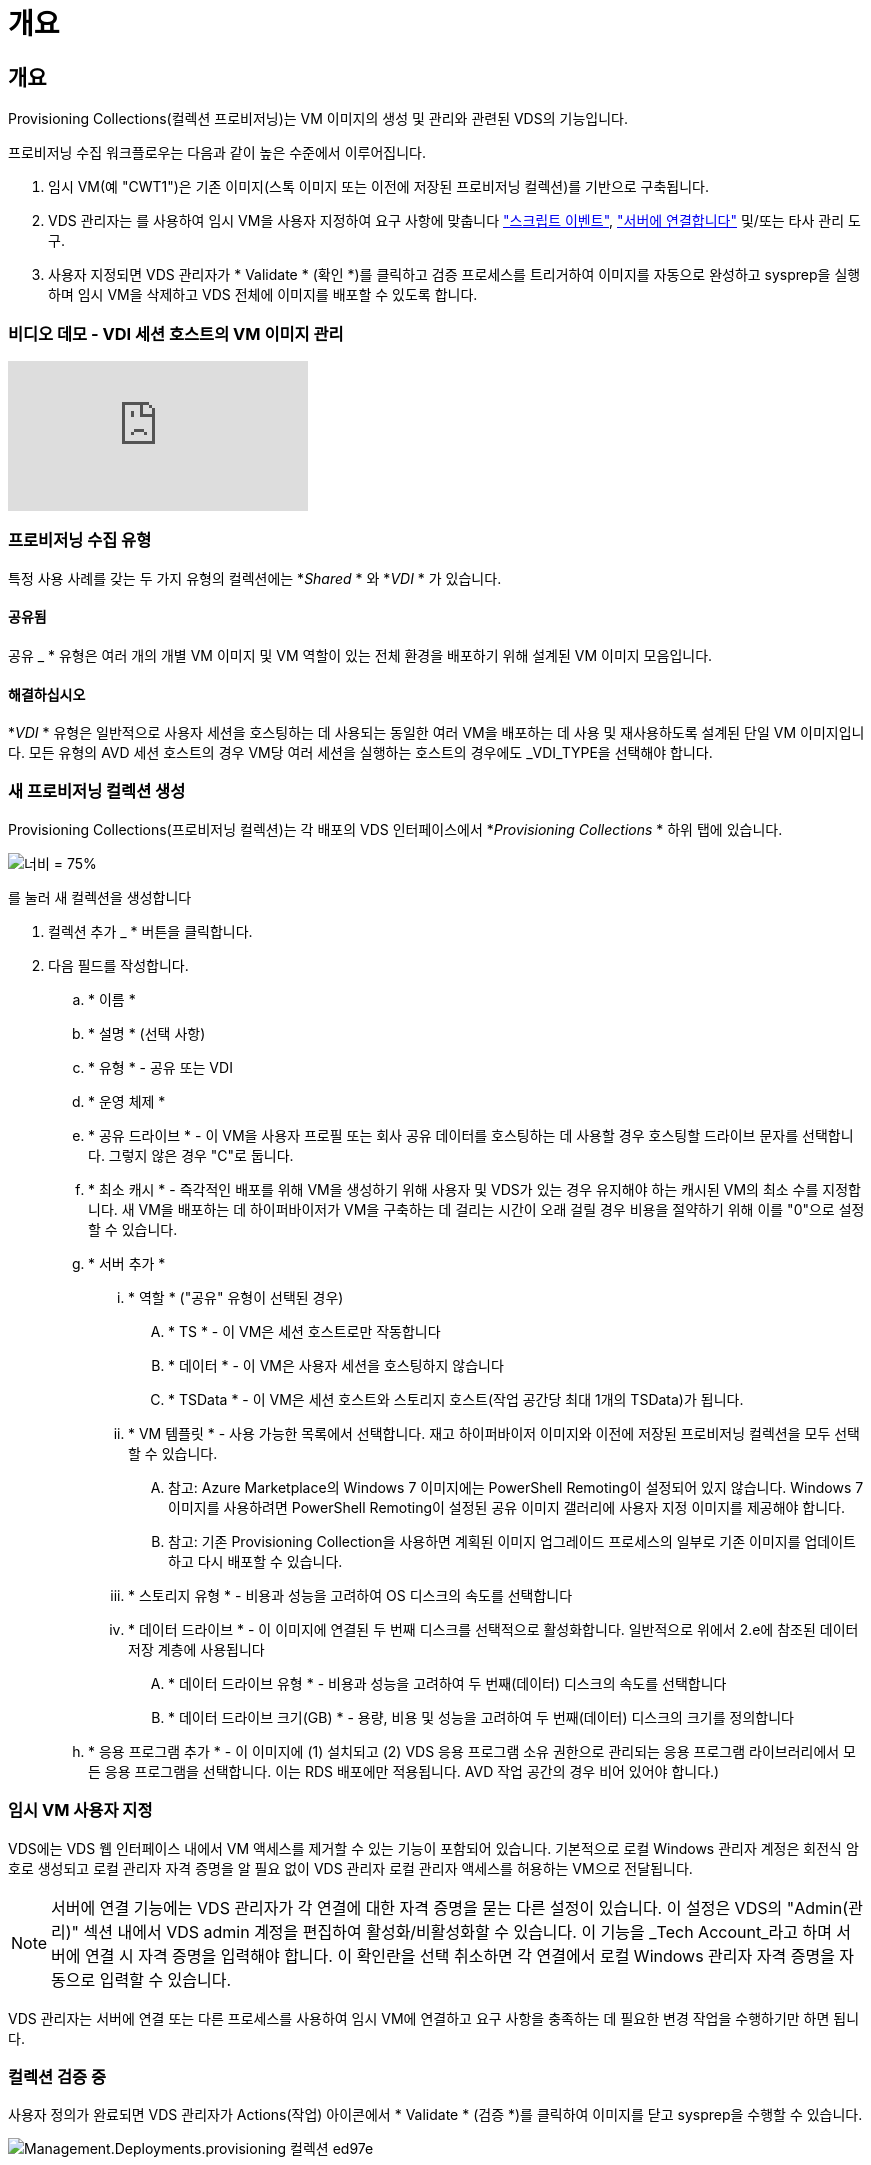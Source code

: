 = 개요




== 개요

Provisioning Collections(컬렉션 프로비저닝)는 VM 이미지의 생성 및 관리와 관련된 VDS의 기능입니다.

.프로비저닝 수집 워크플로우는 다음과 같이 높은 수준에서 이루어집니다.
. 임시 VM(예 "CWT1")은 기존 이미지(스톡 이미지 또는 이전에 저장된 프로비저닝 컬렉션)를 기반으로 구축됩니다.
. VDS 관리자는 를 사용하여 임시 VM을 사용자 지정하여 요구 사항에 맞춥니다 link:Management.Scripted_Events.scripted_events.html["스크립트 이벤트"], link:#customizing-the-temporary-vm["서버에 연결합니다"] 및/또는 타사 관리 도구.
. 사용자 지정되면 VDS 관리자가 * Validate * (확인 *)를 클릭하고 검증 프로세스를 트리거하여 이미지를 자동으로 완성하고 sysprep을 실행하며 임시 VM을 삭제하고 VDS 전체에 이미지를 배포할 수 있도록 합니다.




=== 비디오 데모 - VDI 세션 호스트의 VM 이미지 관리

video::rRDPnDzVBTw[youtube, ]


=== 프로비저닝 수집 유형

특정 사용 사례를 갖는 두 가지 유형의 컬렉션에는 *_Shared_ * 와 *_VDI_ * 가 있습니다.



==== 공유됨

공유 _ * 유형은 여러 개의 개별 VM 이미지 및 VM 역할이 있는 전체 환경을 배포하기 위해 설계된 VM 이미지 모음입니다.



==== 해결하십시오

*_VDI_ * 유형은 일반적으로 사용자 세션을 호스팅하는 데 사용되는 동일한 여러 VM을 배포하는 데 사용 및 재사용하도록 설계된 단일 VM 이미지입니다. 모든 유형의 AVD 세션 호스트의 경우 VM당 여러 세션을 실행하는 호스트의 경우에도 _VDI_TYPE을 선택해야 합니다.



=== 새 프로비저닝 컬렉션 생성

Provisioning Collections(프로비저닝 컬렉션)는 각 배포의 VDS 인터페이스에서 *_Provisioning Collections_ * 하위 탭에 있습니다.

image:Management.Deployments.provisioning_collections1.png["너비 = 75%"]

.를 눌러 새 컬렉션을 생성합니다
. 컬렉션 추가 _ * 버튼을 클릭합니다.
. 다음 필드를 작성합니다.
+
.. * 이름 *
.. * 설명 * (선택 사항)
.. * 유형 * - 공유 또는 VDI
.. * 운영 체제 *
.. * 공유 드라이브 * - 이 VM을 사용자 프로필 또는 회사 공유 데이터를 호스팅하는 데 사용할 경우 호스팅할 드라이브 문자를 선택합니다. 그렇지 않은 경우 "C"로 둡니다.
.. * 최소 캐시 * - 즉각적인 배포를 위해 VM을 생성하기 위해 사용자 및 VDS가 있는 경우 유지해야 하는 캐시된 VM의 최소 수를 지정합니다. 새 VM을 배포하는 데 하이퍼바이저가 VM을 구축하는 데 걸리는 시간이 오래 걸릴 경우 비용을 절약하기 위해 이를 "0"으로 설정할 수 있습니다.
.. * 서버 추가 *
+
... * 역할 * ("공유" 유형이 선택된 경우)
+
.... * TS * - 이 VM은 세션 호스트로만 작동합니다
.... * 데이터 * - 이 VM은 사용자 세션을 호스팅하지 않습니다
.... * TSData * - 이 VM은 세션 호스트와 스토리지 호스트(작업 공간당 최대 1개의 TSData)가 됩니다.


... * VM 템플릿 * - 사용 가능한 목록에서 선택합니다. 재고 하이퍼바이저 이미지와 이전에 저장된 프로비저닝 컬렉션을 모두 선택할 수 있습니다.
+
.... 참고: Azure Marketplace의 Windows 7 이미지에는 PowerShell Remoting이 설정되어 있지 않습니다. Windows 7 이미지를 사용하려면 PowerShell Remoting이 설정된 공유 이미지 갤러리에 사용자 지정 이미지를 제공해야 합니다.
.... 참고: 기존 Provisioning Collection을 사용하면 계획된 이미지 업그레이드 프로세스의 일부로 기존 이미지를 업데이트하고 다시 배포할 수 있습니다.


... * 스토리지 유형 * - 비용과 성능을 고려하여 OS 디스크의 속도를 선택합니다
... * 데이터 드라이브 * - 이 이미지에 연결된 두 번째 디스크를 선택적으로 활성화합니다. 일반적으로 위에서 2.e에 참조된 데이터 저장 계층에 사용됩니다
+
.... * 데이터 드라이브 유형 * - 비용과 성능을 고려하여 두 번째(데이터) 디스크의 속도를 선택합니다
.... * 데이터 드라이브 크기(GB) * - 용량, 비용 및 성능을 고려하여 두 번째(데이터) 디스크의 크기를 정의합니다




.. * 응용 프로그램 추가 * - 이 이미지에 (1) 설치되고 (2) VDS 응용 프로그램 소유 권한으로 관리되는 응용 프로그램 라이브러리에서 모든 응용 프로그램을 선택합니다. 이는 RDS 배포에만 적용됩니다. AVD 작업 공간의 경우 비어 있어야 합니다.)






=== 임시 VM 사용자 지정

VDS에는 VDS 웹 인터페이스 내에서 VM 액세스를 제거할 수 있는 기능이 포함되어 있습니다. 기본적으로 로컬 Windows 관리자 계정은 회전식 암호로 생성되고 로컬 관리자 자격 증명을 알 필요 없이 VDS 관리자 로컬 관리자 액세스를 허용하는 VM으로 전달됩니다.


NOTE: 서버에 연결 기능에는 VDS 관리자가 각 연결에 대한 자격 증명을 묻는 다른 설정이 있습니다. 이 설정은 VDS의 "Admin(관리)" 섹션 내에서 VDS admin 계정을 편집하여 활성화/비활성화할 수 있습니다. 이 기능을 _Tech Account_라고 하며 서버에 연결 시 자격 증명을 입력해야 합니다. 이 확인란을 선택 취소하면 각 연결에서 로컬 Windows 관리자 자격 증명을 자동으로 입력할 수 있습니다.

VDS 관리자는 서버에 연결 또는 다른 프로세스를 사용하여 임시 VM에 연결하고 요구 사항을 충족하는 데 필요한 변경 작업을 수행하기만 하면 됩니다.



=== 컬렉션 검증 중

사용자 정의가 완료되면 VDS 관리자가 Actions(작업) 아이콘에서 * Validate * (검증 *)를 클릭하여 이미지를 닫고 sysprep을 수행할 수 있습니다.

image::Management.Deployments.provisioning_collections-ed97e.png[Management.Deployments.provisioning 컬렉션 ed97e]



=== 컬렉션 사용

검증이 완료되면 Provisioning Collection의 상태가 * Available * 으로 변경됩니다. Provisioning Collection 내에서 VDS 관리자는 VDS 전체에서 이 프로비저닝 수집을 식별하는 데 사용되는 * VM Template * 이름을 식별할 수 있습니다.

image::Management.Deployments.provisioning_collections-f5a49.png[Management.Deployments.provisioning 컬렉션 f5a49]



==== 새 서버

작업 공간 > 서버 페이지에서 새 서버를 생성할 수 있으며 대화 상자에 VM 템플릿을 묻는 메시지가 표시됩니다. 위의 템플릿 이름은 다음 목록에서 찾을 수 있습니다.

image:Management.Deployments.provisioning_collections-fc8ad.png["너비 = 75%"]


TIP: VDS는 Provisioning Collections(프로비저닝 컬렉션) 및 * Add Server *(서버 추가 *) 기능을 사용하여 RDS 환경에서 세션 호스트를 쉽게 업데이트할 수 있는 방법을 제공합니다. 이 프로세스는 최종 사용자에게 영향을 주지 않고 이전 이미지 반복을 기반으로 후속 이미지 업데이트를 반복적으로 수행할 수 있습니다. 이 프로세스에 대한 자세한 워크플로우는 을 참조하십시오 link:#rds-session-host-update-process["* RDS 세션 호스트 업데이트 프로세스 *"] 섹션을 참조하십시오.



==== 새 AVD 호스트 풀

Workspace(작업 공간) > AVD > Host Pools(호스트 풀) 페이지에서 * + Add Host Pool(호스트 풀 추가) * 을 클릭하여 새 AVD 호스트 풀을 생성할 수 있습니다. 그러면 대화 상자에 VM Template(VM 템플릿)이 표시됩니다. 위의 템플릿 이름은 다음 목록에서 찾을 수 있습니다.

image::Management.Deployments.provisioning_collections-ba2f5.png[Management.Deployments.provisioning 컬렉션 ba2f5]



==== 새 AVD 세션 호스트

Workspace(작업 공간) > AVD > Host Pool(호스트 풀) > Session Hosts(세션 호스트) 페이지에서 * + Add Session Host(세션 호스트 추가) * 를 클릭하여 새 AVD 세션 호스트를 생성할 수 있습니다. 그러면 대화 상자에 VM Template(VM 템플릿)이 표시됩니다. 위의 템플릿 이름은 다음 목록에서 찾을 수 있습니다.

image::Management.Deployments.provisioning_collections-ba5e9.png[Management.Deployments.provisioning 컬렉션 ba5e9]


TIP: VDS는 Provisioning Collections 및 * Add Session Host * 기능을 사용하여 AVD 호스트 풀의 세션 호스트를 쉽게 업데이트할 수 있는 방법을 제공합니다. 이 프로세스는 최종 사용자에게 영향을 주지 않고 이전 이미지 반복을 기반으로 후속 이미지 업데이트를 반복적으로 수행할 수 있습니다. 이 프로세스에 대한 자세한 워크플로우는 을 참조하십시오 link:#AVD-session-host-update-process["* AVD 세션 호스트 업데이트 프로세스 *"] 섹션을 참조하십시오.



==== 새 작업 공간

작업 공간 페이지에서 * + 새 작업 공간 * 을 클릭하여 새 작업 공간을 만들 수 있으며, 이 대화창에 Provisioning Collection을 묻는 메시지가 표시됩니다. 이 목록에서 공유 프로비저닝 컬렉션 이름을 찾을 수 있습니다.

image::Management.Deployments.provisioning_collections-5c941.png[Management.Deployments.provisioning 컬렉션 5c941]



==== 새로운 프로비저닝 수집

배포 > 프로비저닝 컬렉션 페이지에서 * + 컬렉션 추가 * 를 클릭하여 새 프로비저닝 컬렉션을 생성할 수 있습니다. 이 컬렉션에 서버를 추가할 때 대화 상자에 VM 템플릿을 묻는 메시지가 표시됩니다. 위의 템플릿 이름은 다음 목록에서 찾을 수 있습니다.

image::Management.Deployments.provisioning_collections-9eac4.png[Management.Deployments.provisioning 컬렉션 9eac4]
